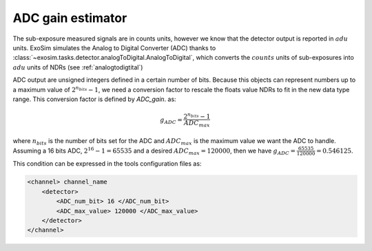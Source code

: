 .. _adc_gain:

===================================
ADC gain estimator
===================================

The sub-exposure measured signals are in counts units, however we know that the detector output is reported in :math:`adu` units.
ExoSim simulates the Analog to Digital Converter (ADC) thanks to  :class:`~exosim.tasks.detector.analogToDigital.AnalogToDigital`,
which converts the :math:`counts` units of sub-exposures into :math:`adu` units of NDRs (see :ref:`analogtodigtital`)

ADC output are unsigned integers defined in a certain number of bits.
Because this objects can represent numbers up to a maximum value of :math:`2^{n_{bits}} -1`,
we need a conversion factor to rescale the floats value NDRs to fit in the new data type range.
This conversion factor is defined by `ADC_gain`. as:

.. math::

    g_{ADC} = \frac{2^{n_{bits}}-1 }{ADC_{max}}

where :math:`n_{bits}` is the number of bits set for the ADC and
:math:`ADC_{max}` is the maximum value we want the ADC to handle.
Assuming a 16 bits ADC, :math:`2^{16} -1 = 65535` and a desired :math:`ADC_{max} = 120000`,
then we have :math:`g_{ADC} = \frac{65535}{120000} = 0.546125`.

This condition can be expressed in the tools configuration files as:

.. code-block:: xml

    <channel> channel_name
        <detector>
            <ADC_num_bit> 16 </ADC_num_bit>
            <ADC_max_value> 120000 </ADC_max_value>
        </detector>
    </channel>
